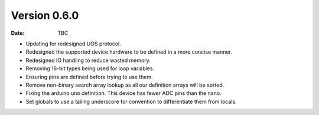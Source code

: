 Version 0.6.0
-------------

:Date: TBC

* Updating for redesigned UOS protocol.
* Redesigned the supported device hardware to be defined in a more concise manner.
* Redesigned IO handling to reduce wasted memory.
* Removing 16-bit types being used for loop variables.
* Ensuring pins are defined before trying to use them.
* Remove non-binary search array lookup as all our definition arrays will be sorted.
* Fixing the arduino uno definition. This device has fewer ADC pins than the nano.
* Set globals to use a tailing underscore for convention to differentiate them from locals.

